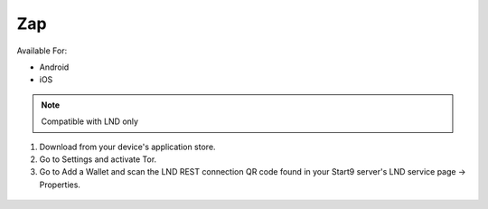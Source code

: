 .. _zap:

Zap
---

Available For:

- Android
- iOS

.. note:: Compatible with LND only

#. Download from your device's application store.
#. Go to Settings and activate Tor.
#. Go to Add a Wallet and scan the LND REST connection QR code found in your Start9 server's LND service page -> Properties.

.. figure:: /_static/images/lightning/lnd-connect-rest-url.png
    :width: 55%
    :alt: lnd-rest